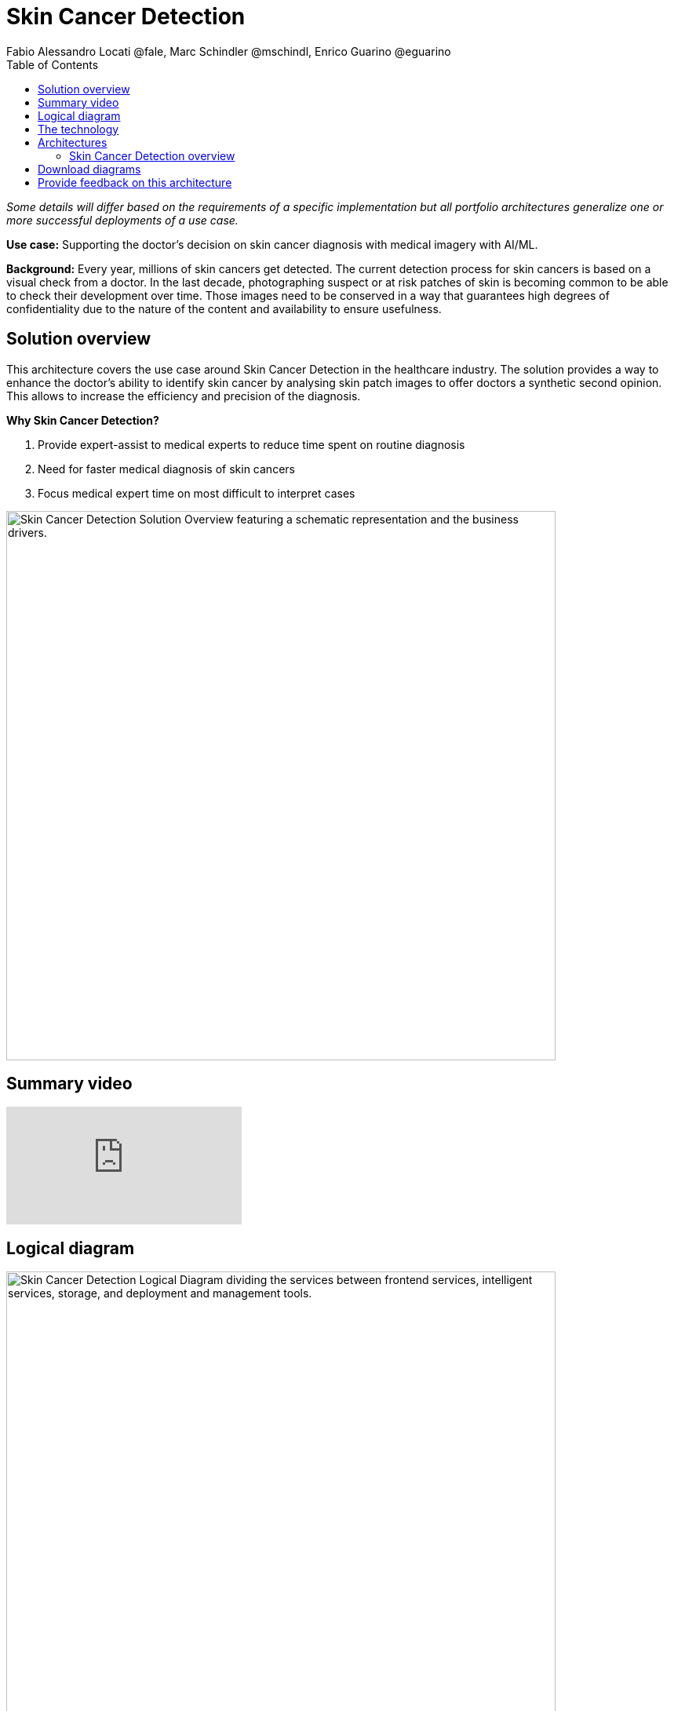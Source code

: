 = Skin Cancer Detection
Fabio Alessandro Locati @fale, Marc Schindler @mschindl, Enrico Guarino @eguarino
:homepage: https://gitlab.com/osspa/portfolio-architecture-examples
:imagesdir: images
:icons: font
:source-highlighter: prettify
:toc: left

_Some details will differ based on the requirements of a specific implementation but all portfolio architectures generalize one or more successful deployments of a use case._

*Use case:* Supporting the doctor's decision on skin cancer diagnosis with medical imagery with AI/ML.

*Background:* Every year, millions of skin cancers get detected.
The current detection process for skin cancers is based on a visual check from a doctor.
In the last decade, photographing suspect or at risk patches of skin is becoming common to be able to check their development over time.
Those images need to be conserved in a way that guarantees high degrees of confidentiality due to the nature of the content and availability to ensure usefulness.

== Solution overview

This architecture covers the use case around Skin Cancer Detection in the healthcare industry. The solution provides a way to enhance the doctor's ability to identify skin cancer by analysing skin patch images to offer doctors a synthetic second opinion. This allows to increase the efficiency and precision of the diagnosis.

====
*Why Skin Cancer Detection?*

. Provide expert-assist to medical experts to reduce time spent on routine diagnosis
. Need for faster medical diagnosis of skin cancers
. Focus medical expert time on most difficult to interpret cases
====


--
image:https://gitlab.com/osspa/portfolio-architecture-examples/-/raw/main/images/intro-marketectures/skin-cancer-detection-slide.png[alt="Skin Cancer Detection Solution Overview featuring a schematic representation and the business drivers.", width=700]
--

== Summary video
video::RTPje-A7z8w[youtube]


== Logical diagram
--
image:https://gitlab.com/osspa/portfolio-architecture-examples/-/raw/main/images/logical-diagrams/skin-cancer-detection-details-ld.png[alt="Skin Cancer Detection Logical Diagram dividing the services between frontend services, intelligent services, storage, and deployment and management tools.", width=700]
--

== The technology

The following technology was chosen for this solution:

====
https://www.redhat.com/en/technologies/cloud-computing/openshift?intcmp=7013a00000318EWAAY[*Red Hat OpenShift*] Kubernetes container platform with both Serverless and GitOps mentioned above. It provides a consistent application platform to manage supports for full automated workflow and flexible, scalable resource usage.

https://www.redhat.com/en/resources/amq-streams-datasheet?intcmp=7013a00000318EWAAY[*Red Hat AMQ Streams*] is a data streaming platform with high throughput and low latency. Streams images and registration events to corresponding microservices to automated diagnosis.

https://www.redhat.com/en/technologies/management/ansible?intcmp=7013a00000318EWAAY[*Red Hat Ansible Automation Platform*] automates the deployment and the management of the infrastructure and the applications running on it.

https://www.redhat.com/en/technologies/cloud-computing/openshift?intcmp=7013a00000318EWAAY[*Red Hat OpenShift GitOps*] ensure all workloads manifests are versioned, pick up changes from code repository into the CI/CD pipelines and trigger image build and deploys into clouds.

https://www.redhat.com/en/technologies/linux-platforms/enterprise-linux?intcmp=7013a00000318EWAAY[*Red Hat Enterprise Linux*] is the world’s leading Enterprise Linux platform. It’s an open source operating system (OS). It’s the foundation from which you can scale existing apps—and roll out emerging technologies—across bare-metal, virtual, container, and all types of cloud environments.

https://www.ibm.com/products/ceph[*IBM Storage Ceph*] is a software-defined storage solution for block storage, file storage, and object storage used for images, continuous deployment models, analytics, AI/ML datasets and models.

https://www.ibm.com/cloud/watson-studio[*IBM Watson Studio*] develops, trains, and tests for AI/ML modeling and visualization in sandbox environment. Diagnosis models are being continuously trained and updated, this streamline workflow allows a more rapid, agile application lifecycle.

====

== Architectures

=== Skin Cancer Detection overview
--
image:https://gitlab.com/osspa/portfolio-architecture-examples/-/raw/main/images/schematic-diagrams/skin-cancer-detection-sd.png[alt="Skin Cancer Detection Schematic Diagram. Covers the various services and applications that compose the application and how those communicate to each other.", width=700]
--

This is an overview look at the Skin Cancer Detection architecture, providing the solution details and the elements described above in both a network and data centric view.

The solution focuses on the datacenter side of the system.
This specific focus is needed since the images can be acquired in different ways from the various devices that can be used to acquire such images.
In case those devices are connecting to smartphones or tables, an application can be put on those devices.
In case those devices communicate with a computer, this can host such an application.

The chosen device connected to the image acquirer tool transfers the images to the Image Upload Application.
The Image Upload Application will save the image meta-data in a database, while the image is saved in an object storage provided by IBM Storage Ceph.
The database is backed by IBM Storage Ceph block storage.
Additionally, the Image Upload Application will put into AMQ Streams a message to ensure the image will be processed.

IBM Watson watches the Kafka incoming-images queue and processes incoming images returning the result to the doctor via the notification service.

Leveraging the archived images, the doctors diagnoses and the results of biopsies, where available, the AI/ML model can be re-trained periodically to improve the accuracy and the precision of the model.
The applications, machine learning models, data science development and dashboards for monitoring the processes are all in constant evolution.
Developers and operation teams maintain code and infrastructure manifests for full GitOps deployment of the architectural elements.
The installation and management of all components in the environment is done with automation, allowing to create a predictable and auditable enviornment.

== Download diagrams
View and download all of the diagrams above in our open source tooling site.
--
https://www.redhat.com/architect/portfolio/tool/index.html?#gitlab.com/osspa/portfolio-architecture-examples/-/raw/main/diagrams/skin-cancer-detection.drawio[[Open Diagrams]]
--

== Provide feedback on this architecture
You can offer to help correct or enhance this architecture by filing an https://gitlab.com/osspa/portfolio-architecture-examples/-/blob/main/skin-cancer-detection.adoc[issue or submitting a merge request against this Portfolio Architecture product in our GitLab repositories].
